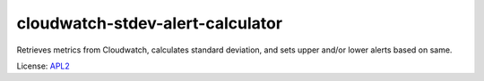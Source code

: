 ============================
cloudwatch-stdev-alert-calculator
============================

.. _APL2: http://www.apache.org/licenses/LICENSE-2.0.txt

Retrieves metrics from Cloudwatch, calculates standard deviation, and sets
upper and/or lower alerts based on same.



License: `APL2`_
